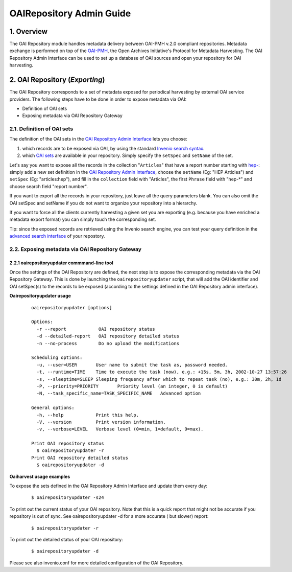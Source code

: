=========================
OAIRepository Admin Guide
=========================

1. Overview
-----------

The OAI Repository module handles metadata delivery between OAI-PMH
v.2.0 compliant repositories. Metadata exchange is performed on top of
the `OAI-PMH <http://www.openarchives.org/pmh/>`__, the Open Archives
Initiative's Protocol for Metadata Harvesting. The OAI Repository Admin
Interface can be used to set up a database of OAI sources and open your
repository for OAI harvesting.

2. OAI Repository (*Exporting*)
-------------------------------

The OAI Repository corresponds to a set of metadata exposed for
periodical harvesting by external OAI service providers. The following
steps have to be done in order to expose metadata via OAI:

-  Definition of OAI sets
-  Exposing metadata via OAI Repository Gateway

2.1. Definition of OAI sets
~~~~~~~~~~~~~~~~~~~~~~~~~~~

The definition of the OAI sets in the `OAI Repository Admin
Interface </admin/oairepository/oairepositoryadmin.py>`__
lets you choose:

#. which records are to be exposed via OAI, by using the standard
   `Invenio search syntax </help/search-guide>`__.
#. which `OAI
   sets <http://www.openarchives.org/OAI/openarchivesprotocol.html#Set>`__
   are available in your repository. Simply specify the ``setSpec`` and
   ``setName`` of the set.

Let's say you want to expose all the records in the collection
"``Articles``" that have a report number starting with
`hep- </search?f1=reportnumber&c=Articles&p1=hep-*&as=1>`__:
simply add a new set definition in the `OAI Repository Admin
Interface </admin/oairepository/oairepositoryadmin.py>`__,
choose the ``setName`` (Eg: "HEP Articles") and ``setSpec`` (Eg:
"articles:hep"), and fill in the ``collection`` field with "Articles",
the first ``Phrase`` field with "hep-\*" and choose search field "report
number".

If you want to export all the records in your repository, just leave all
the query parameters blank. You can also omit the OAI setSpec and
setName if you do not want to organize your repository into a hierarchy.

If you want to force all the clients currently harvesting a given set
you are exporting (e.g. because you have enriched a metadata export
format) you can simply touch the corresponding set.

Tip: since the exposed records are retrieved using the Invenio search
engine, you can test your query definition in the `advanced search
interface </?as=1>`__ of your repostory.

2.2. Exposing metadata via OAI Repository Gateway
~~~~~~~~~~~~~~~~~~~~~~~~~~~~~~~~~~~~~~~~~~~~~~~~~

2.2.1 oairepositoryupdater commmand-line tool
^^^^^^^^^^^^^^^^^^^^^^^^^^^^^^^^^^^^^^^^^^^^^

Once the settings of the OAI Repository are defined, the next step is
to expose the corresponding metadata via the OAI Repository Gateway. This is
done by launching the ``oairepositoryupdater`` script, that will add the
OAI identifier and OAI setSpec(s) to the records to be exposed
(according to the settings defined in the OAI Repository admin
interface).

**Oairepositoryupdater usage**

    ::

         oairepositoryupdater [options]

         Options:
           -r --report            OAI repository status
           -d --detailed-report   OAI repository detailed status
           -n --no-process        Do no upload the modifications

         Scheduling options:
           -u, --user=USER       User name to submit the task as, password needed.
           -t, --runtime=TIME    Time to execute the task (now), e.g.: +15s, 5m, 3h, 2002-10-27 13:57:26
           -s, --sleeptime=SLEEP Sleeping frequency after which to repeat task (no), e.g.: 30m, 2h, 1d
           -P, --priority=PRIORITY       Priority level (an integer, 0 is default)
           -N, --task_specific_name=TASK_SPECIFIC_NAME   Advanced option

         General options:
           -h, --help            Print this help.
           -V, --version         Print version information.
           -v, --verbose=LEVEL   Verbose level (0=min, 1=default, 9=max).

         Print OAI repository status
           $ oairepositoryupdater -r
         Print OAI repository detailed status
           $ oairepositoryupdater -d

**Oaiharvest usage examples**

To expose the sets defined in the OAI Repository Admin Interface and
update them every day:

    ::

         $ oairepositoryupdater -s24

To print out the current status of your OAI repository. Note that this
is a quick report that might not be accurate if you repository is out of
sync. See oairepositoryupdater -d for a more accurate ( but slower)
report:

    ::

        $ oairepositoryupdater -r

To print out the detailed status of your OAI repository:

    ::

        $ oairepositoryupdater -d

Please see also invenio.conf for more detailed configuration of the OAI
Repository.
